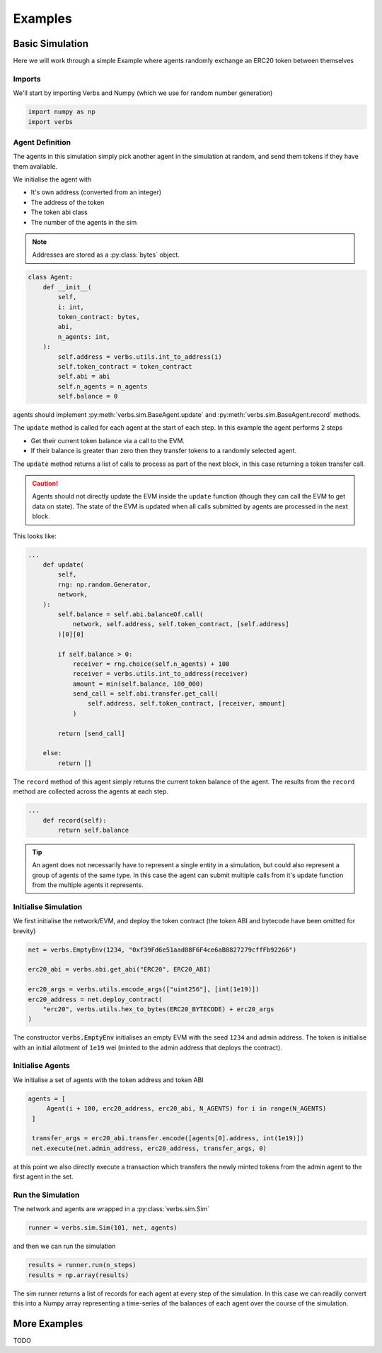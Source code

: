 ********
Examples
********

Basic Simulation
================

Here we will work through a simple Example
where agents randomly exchange an ERC20 token
between themselves

Imports
-------

We'll start by importing Verbs and Numpy (which we use
for random number generation)

.. code-block:: python

   import numpy as np
   import verbs

Agent Definition
-----------------

The agents in this simulation simply pick another agent in the
simulation at random, and send them tokens if they have them
available.

We initialise the agent with

* It's own address (converted from an integer)
* The address of the token
* The token abi class
* The number of the agents in the sim

.. note::

   Addresses are stored as a :py:class:`bytes` object.

.. code-block:: python

   class Agent:
       def __init__(
           self,
           i: int,
           token_contract: bytes,
           abi,
           n_agents: int,
       ):
           self.address = verbs.utils.int_to_address(i)
           self.token_contract = token_contract
           self.abi = abi
           self.n_agents = n_agents
           self.balance = 0

agents should implement :py:meth:`verbs.sim.BaseAgent.update` and
:py:meth:`verbs.sim.BaseAgent.record` methods.

The ``update`` method is called for each agent at the start of each step.
In this example the agent performs 2 steps

- Get their current token balance via a call to the EVM.
- If their balance is greater than zero then they transfer tokens to
  a randomly selected agent.

The ``update`` method returns a list of calls to process as part of the
next block, in this case returning a token transfer call.

.. caution::

   Agents should not directly update the EVM inside the ``update``
   function (though they can call the EVM to get data on state). The state
   of the EVM is updated when all calls submitted by agents are processed
   in the next block.

This looks like:

.. code-block:: python

   ...
       def update(
           self,
           rng: np.random.Generator,
           network,
       ):
           self.balance = self.abi.balanceOf.call(
               network, self.address, self.token_contract, [self.address]
           )[0][0]

           if self.balance > 0:
               receiver = rng.choice(self.n_agents) + 100
               receiver = verbs.utils.int_to_address(receiver)
               amount = min(self.balance, 100_000)
               send_call = self.abi.transfer.get_call(
                   self.address, self.token_contract, [receiver, amount]
               )

           return [send_call]

       else:
           return []

The ``record`` method of this agent simply returns the current
token balance of the agent. The results from the ``record`` method
are collected across the agents at each step.

.. code-block:: python

   ...
       def record(self):
           return self.balance

.. tip::

   An agent does not necessarily have to represent a single entity in a
   simulation, but could also represent a group of agents of the same
   type. In this case the agent can submit multiple calls from it's
   update function from the multiple agents it represents.

Initialise Simulation
---------------------

We first initialise the network/EVM, and deploy the token contract (the
token ABI and bytecode have been omitted for brevity)

.. code-block:: python

   net = verbs.EmptyEnv(1234, "0xf39Fd6e51aad88F6F4ce6aB8827279cffFb92266")

   erc20_abi = verbs.abi.get_abi("ERC20", ERC20_ABI)

   erc20_args = verbs.utils.encode_args(["uint256"], [int(1e19)])
   erc20_address = net.deploy_contract(
       "erc20", verbs.utils.hex_to_bytes(ERC20_BYTECODE) + erc20_args
   )

The constructor :code:`verbs.EmptyEnv` initialises an empty EVM with the seed
``1234`` and admin address. The token is initialise with an initial allotment
of ``1e19`` wei (minted to the admin address that deploys the contract).

Initialise Agents
-----------------

We initialise a set of agents with the token address and token ABI

.. code-block:: python

   agents = [
        Agent(i + 100, erc20_address, erc20_abi, N_AGENTS) for i in range(N_AGENTS)
    ]

    transfer_args = erc20_abi.transfer.encode([agents[0].address, int(1e19)])
    net.execute(net.admin_address, erc20_address, transfer_args, 0)

at this point we also directly execute a transaction which transfers the
newly minted tokens from the admin agent to the first agent in the set.

Run the Simulation
------------------

The network and agents are wrapped in a :py:class:`verbs.sim.Sim`

.. code-block:: python

   runner = verbs.sim.Sim(101, net, agents)

and then we can run the simulation

.. code-block:: python

   results = runner.run(n_steps)
   results = np.array(results)

The sim runner returns a list of records for each agent at every step
of the simulation. In this case we can readily convert this into a Numpy
array representing a time-series of the balances of each agent over the
course of the simulation.

More Examples
=============

TODO
